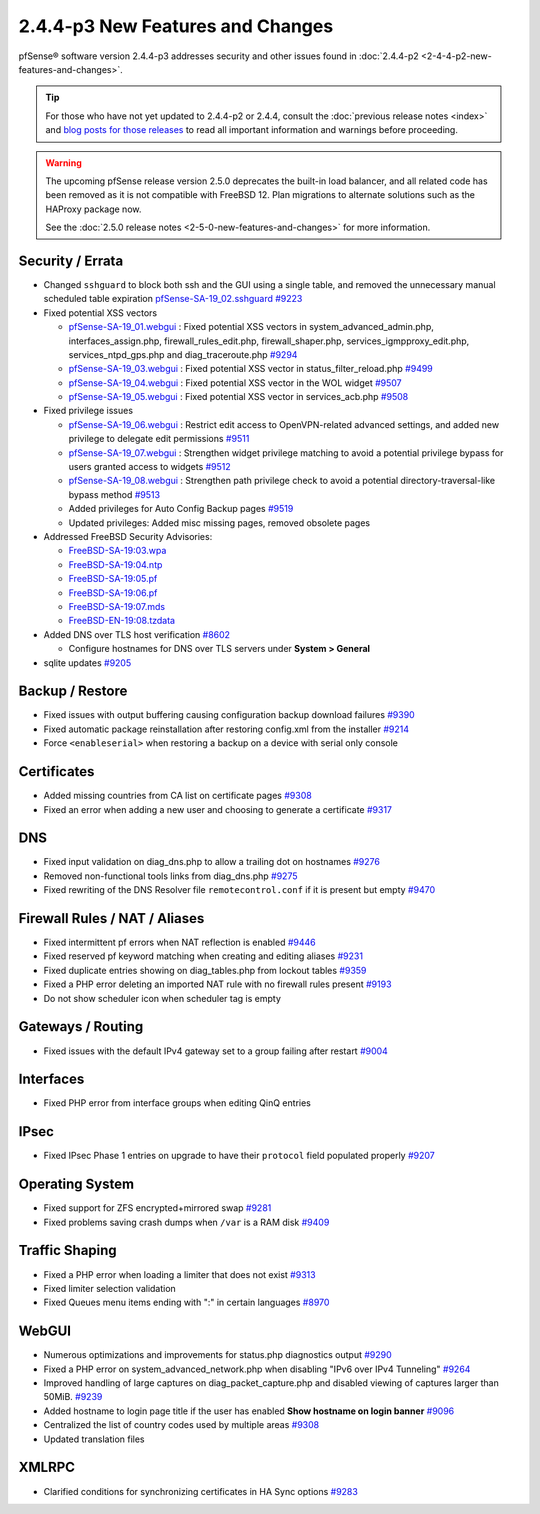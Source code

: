 2.4.4-p3 New Features and Changes
=================================

pfSense® software version 2.4.4-p3 addresses security and other issues found in
:doc:`2.4.4-p2 <2-4-4-p2-new-features-and-changes>`.

.. tip:: For those who have not yet updated to 2.4.4-p2 or 2.4.4, consult
   the :doc:`previous release notes <index>` and `blog posts for those releases
   <https://www.netgate.com/blog/category.html#releases>`__ to read all
   important information and warnings before proceeding.

.. warning:: The upcoming pfSense release version 2.5.0 deprecates the built-in
   load balancer, and all related code has been removed as it is not compatible
   with FreeBSD 12. Plan migrations to alternate solutions such as the HAProxy
   package now.

   See the :doc:`2.5.0 release notes <2-5-0-new-features-and-changes>`
   for more information.

Security / Errata
-----------------

* Changed ``sshguard`` to block both ssh and the GUI using a single table, and removed the unnecessary manual scheduled table expiration `pfSense-SA-19_02.sshguard <https://www.netgate.com/assets/downloads/advisories/pfSense-SA-19_02.sshguard.asc>`__ `#9223 <https://redmine.pfsense.org/issues/9223>`__
* Fixed potential XSS vectors

  * `pfSense-SA-19_01.webgui <https://www.netgate.com/assets/downloads/advisories/pfSense-SA-19_01.webgui.asc>`__ : Fixed potential XSS vectors in system_advanced_admin.php, interfaces_assign.php, firewall_rules_edit.php, firewall_shaper.php, services_igmpproxy_edit.php, services_ntpd_gps.php and diag_traceroute.php `#9294 <https://redmine.pfsense.org/issues/9294>`__
  * `pfSense-SA-19_03.webgui <https://www.netgate.com/assets/downloads/advisories/pfSense-SA-19_03.webgui.asc>`__ : Fixed potential XSS vector in status_filter_reload.php `#9499 <https://redmine.pfsense.org/issues/9499>`__
  * `pfSense-SA-19_04.webgui <https://www.netgate.com/assets/downloads/advisories/pfSense-SA-19_04.webgui.asc>`__ : Fixed potential XSS vector in the WOL widget `#9507 <https://redmine.pfsense.org/issues/9507>`__
  * `pfSense-SA-19_05.webgui <https://www.netgate.com/assets/downloads/advisories/pfSense-SA-19_05.webgui.asc>`__ : Fixed potential XSS vector in services_acb.php `#9508 <https://redmine.pfsense.org/issues/9508>`__

* Fixed privilege issues

  * `pfSense-SA-19_06.webgui <https://www.netgate.com/assets/downloads/advisories/pfSense-SA-19_06.webgui.asc>`__ : Restrict edit access to OpenVPN-related advanced settings, and added new privilege to delegate edit permissions `#9511 <https://redmine.pfsense.org/issues/9511>`__
  * `pfSense-SA-19_07.webgui <https://www.netgate.com/assets/downloads/advisories/pfSense-SA-19_07.webgui.asc>`__ : Strengthen widget privilege matching to avoid a potential privilege bypass for users granted access to widgets `#9512 <https://redmine.pfsense.org/issues/9512>`__
  * `pfSense-SA-19_08.webgui <https://www.netgate.com/assets/downloads/advisories/pfSense-SA-19_08.webgui.asc>`__ : Strengthen path privilege check to avoid a potential directory-traversal-like bypass method `#9513 <https://redmine.pfsense.org/issues/9513>`__
  * Added privileges for Auto Config Backup pages `#9519 <https://redmine.pfsense.org/issues/9519>`__
  * Updated privileges: Added misc missing pages, removed obsolete pages

* Addressed FreeBSD Security Advisories:

  * `FreeBSD-SA-19:03.wpa <https://www.freebsd.org/security/advisories/FreeBSD-SA-19:03.wpa.asc>`__
  * `FreeBSD-SA-19:04.ntp <https://www.freebsd.org/security/advisories/FreeBSD-SA-19:04.ntp.asc>`__
  * `FreeBSD-SA-19:05.pf <https://www.freebsd.org/security/advisories/FreeBSD-SA-19:05.pf.asc>`__
  * `FreeBSD-SA-19:06.pf <https://www.freebsd.org/security/advisories/FreeBSD-SA-19:06.pf.asc>`__
  * `FreeBSD-SA-19:07.mds <https://www.freebsd.org/security/advisories/FreeBSD-SA-19:07.mds.asc>`__
  * `FreeBSD-EN-19:08.tzdata <https://www.freebsd.org/security/advisories/FreeBSD-EN-19:08.tzdata.asc>`__

* Added DNS over TLS host verification `#8602 <https://redmine.pfsense.org/issues/8602>`__

  * Configure hostnames for DNS over TLS servers under **System > General**
* sqlite updates `#9205 <https://redmine.pfsense.org/issues/9205>`__

Backup / Restore
----------------

* Fixed issues with output buffering causing configuration backup download failures `#9390 <https://redmine.pfsense.org/issues/9390>`__
* Fixed automatic package reinstallation after restoring config.xml from the installer `#9214 <https://redmine.pfsense.org/issues/9214>`__
* Force ``<enableserial>`` when restoring a backup on a device with serial only console

Certificates
------------

* Added missing countries from CA list on certificate pages `#9308 <https://redmine.pfsense.org/issues/9308>`__
* Fixed an error when adding a new user and choosing to generate a certificate `#9317 <https://redmine.pfsense.org/issues/9317>`__

DNS
---

* Fixed input validation on diag_dns.php to allow a trailing dot on hostnames `#9276 <https://redmine.pfsense.org/issues/9276>`__
* Removed non-functional tools links from diag_dns.php `#9275 <https://redmine.pfsense.org/issues/9275>`__
* Fixed rewriting of the DNS Resolver file ``remotecontrol.conf`` if it is present but empty `#9470 <https://redmine.pfsense.org/issues/9470>`__

Firewall Rules / NAT / Aliases
------------------------------

* Fixed intermittent pf errors when NAT reflection is enabled `#9446 <https://redmine.pfsense.org/issues/9446>`__
* Fixed reserved pf keyword matching when creating and editing aliases `#9231 <https://redmine.pfsense.org/issues/9231>`__
* Fixed duplicate entries showing on diag_tables.php from lockout tables `#9359 <https://redmine.pfsense.org/issues/9359>`__
* Fixed a PHP error deleting an imported NAT rule with no firewall rules present `#9193 <https://redmine.pfsense.org/issues/9193>`__
* Do not show scheduler icon when scheduler tag is empty

Gateways / Routing
------------------

* Fixed issues with the default IPv4 gateway set to a group failing after restart `#9004 <https://redmine.pfsense.org/issues/9004>`__

Interfaces
----------

* Fixed PHP error from interface groups when editing QinQ entries

IPsec
-----

* Fixed IPsec Phase 1 entries on upgrade to have their ``protocol`` field populated properly `#9207 <https://redmine.pfsense.org/issues/9207>`__

Operating System
----------------

* Fixed support for ZFS encrypted+mirrored swap `#9281 <https://redmine.pfsense.org/issues/9281>`__
* Fixed problems saving crash dumps when ``/var`` is a RAM disk `#9409 <https://redmine.pfsense.org/issues/9409>`__

Traffic Shaping
---------------

* Fixed a PHP error when loading a limiter that does not exist `#9313 <https://redmine.pfsense.org/issues/9313>`__
* Fixed limiter selection validation
* Fixed Queues menu items ending with ":" in certain languages `#8970 <https://redmine.pfsense.org/issues/8970>`__

WebGUI
------

* Numerous optimizations and improvements for status.php diagnostics output `#9290 <https://redmine.pfsense.org/issues/9290>`__
* Fixed a PHP error on system_advanced_network.php when disabling "IPv6 over IPv4 Tunneling" `#9264 <https://redmine.pfsense.org/issues/9264>`__
* Improved handling of large captures on diag_packet_capture.php and disabled viewing of captures larger than 50MiB. `#9239 <https://redmine.pfsense.org/issues/9239>`__
* Added hostname to login page title if the user has enabled **Show hostname on login banner** `#9096 <https://redmine.pfsense.org/issues/9096>`__
* Centralized the list of country codes used by multiple areas `#9308 <https://redmine.pfsense.org/issues/9308>`__
* Updated translation files

XMLRPC
------

* Clarified conditions for synchronizing certificates in HA Sync options `#9283 <https://redmine.pfsense.org/issues/9283>`__
